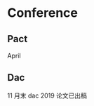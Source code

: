 #+date: <2019-09-11 Wed>
#+STARTUP: SHOWALL
#+TODO: TODO(t) | DONE(d)

* Conference

** Pact
   April

** Dac
   11 月末
   dac 2019 论文已出稿
